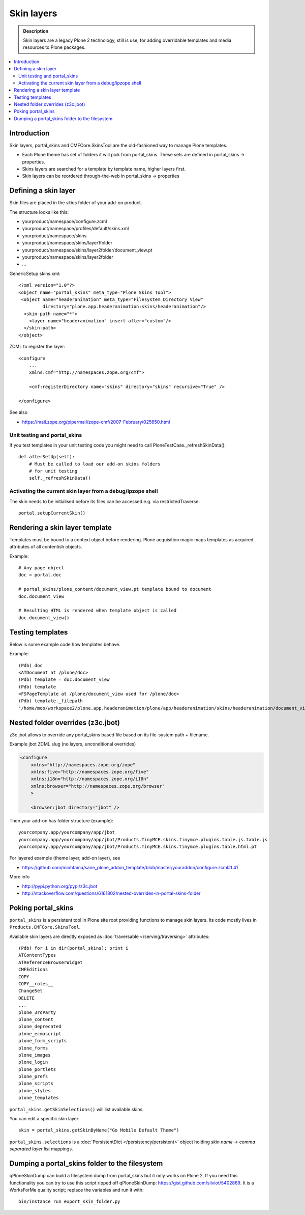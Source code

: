 ===========
Skin layers
===========

.. admonition:: Description

        Skin layers are a legacy Plone 2 technology, still is use, for
        adding overridable templates and media resources to Plone
        packages.

.. contents:: :local:

Introduction
------------

Skin layers, portal_skins and CMFCore.SkinsTool are the old-fashioned
way to manage Plone templates.

* Each Plone theme has set of folders it will pick from portal_skins. These sets
  are defined in portal_skins -> properties.

* Skins layers are searched for a template by template name, higher layers first.

* Skin layers can be reordered through-the-web in portal_skins -> properties


Defining a skin layer
---------------------

Skin files are placed in the *skins* folder of your add-on product.

The structure looks like this:

* yourproduct/namespace/configure.zcml

* yourproduct/namespace/profiles/default/skins.xml

* yourproduct/namespace/skins

* yourproduct/namespace/skins/layer1folder

* yourproduct/namespace/skins/layer2folder/document_view.pt

* yourproduct/namespace/skins/layer2folder

* ...

GenericSetup skins.xml::

    <?xml version="1.0"?>
    <object name="portal_skins" meta_type="Plone Skins Tool">
     <object name="headeranimation" meta_type="Filesystem Directory View"
             directory="plone.app.headeranimation:skins/headeranimation"/>
      <skin-path name="*">
        <layer name="headeranimation" insert-after="custom"/>
      </skin-path>
    </object>

ZCML to register the layer::

    <configure
        ...
        xmlns:cmf="http://namespaces.zope.org/cmf">

        <cmf:registerDirectory name="skins" directory="skins" recursive="True" />

    </configure>

See also

* https://mail.zope.org/pipermail/zope-cmf/2007-February/025650.html

Unit testing and portal_skins
=============================

If you test templates in your unit testing code you might need to call PloneTestCase._refreshSkinData()::

    def afterSetUp(self):
        # Must be called to load our add-on skins folders
        # for unit testing
        self._refreshSkinData()


Activating the current skin layer from a debug/ipzope shell
===========================================================

The skin needs to be initialised before its files can be accessed
e.g. via restrictedTraverse::

     portal.setupCurrentSkin()


Rendering a skin layer template
-------------------------------

Templates must be bound to a context object before rendering.  Plone
acquisition magic maps templates as acquired attributes of all
contentish objects.

Example::

    # Any page object
    doc = portal.doc

    # portal_skins/plone_content/document_view.pt template bound to document
    doc.document_view

    # Resulting HTML is rendered when template object is called
    doc.document_view()


Testing templates
-----------------

Below is some example code how templates behave.

Example::

    (Pdb) doc
    <ATDocument at /plone/doc>
    (Pdb) template = doc.document_view
    (Pdb) template
    <FSPageTemplate at /plone/document_view used for /plone/doc>
    (Pdb) template._filepath
    '/home/moo/workspace2/plone.app.headeranimation/plone/app/headeranimation/skins/headeranimation/document_view.pt'

Nested folder overrides (z3c.jbot)
---------------------------------------

z3c.jbot allows to override any portal_skins based file based on its file-system
path + filename. 

Example jbot ZCML slug (no layers, unconditional overrides)

.. code-block:: xml
        
        <configure
            xmlns="http://namespaces.zope.org/zope"
            xmlns:five="http://namespaces.zope.org/five"
            xmlns:i18n="http://namespaces.zope.org/i18n"
            xmlns:browser="http://namespaces.zope.org/browser"
            >

            <browser:jbot directory="jbot" />

Then your add-on has folder structure (example)::

        yourcompany.app/yourcompany/app/jbot
        yourcompany.app/yourcompany/app/jbot/Products.TinyMCE.skins.tinymce.plugins.table.js.table.js
        yourcompany.app/yourcompany/app/jbot/Products.TinyMCE.skins.tinymce.plugins.table.html.pt
        
For layered example (theme layer, add-on layer), see

* https://github.com/miohtama/sane_plone_addon_template/blob/master/youraddon/configure.zcml#L41

More info

* http://pypi.python.org/pypi/z3c.jbot

* http://stackoverflow.com/questions/6161802/nested-overrides-in-portal-skins-folder
        
Poking portal_skins
-------------------

``portal_skins`` is a persistent tool in Plone site root providing functions to manage skin layers.
Its code mostly lives in ``Products.CMFCore.SkinsTool``.

Available skin layers are directly exposed as :doc:`traversable </serving/traversing>` attributes::

        (Pdb) for i in dir(portal_skins): print i
        ATContentTypes
        ATReferenceBrowserWidget
        CMFEditions
        COPY
        COPY__roles__
        ChangeSet
        DELETE
        ...
        plone_3rdParty
        plone_content
        plone_deprecated
        plone_ecmascript
        plone_form_scripts
        plone_forms
        plone_images
        plone_login
        plone_portlets
        plone_prefs
        plone_scripts
        plone_styles
        plone_templates

``portal_skins.getSkinSelections()`` will list available skins.

You can edit a specific skin layer::

        skin = portal_skins.getSkinByName("Go Mobile Default Theme")

``portal_skins.selections`` is a :doc:`PersistentDict </persistency/persistent>` object
holding *skin name* -> *comma separated layer list* mappings.



Dumping a portal_skins folder to the filesystem
-----------------------------------------------

qPloneSkinDump can build a filesystem dump from portal_skins but it only works on Plone 2.
If you need this functionality you can try to use this script ripped off qPloneSkinDump:
https://gist.github.com/silviot/5402869. It is a WorksForMe quality script; replace the variables
and run it with::

    bin/instance run export_skin_folder.py


